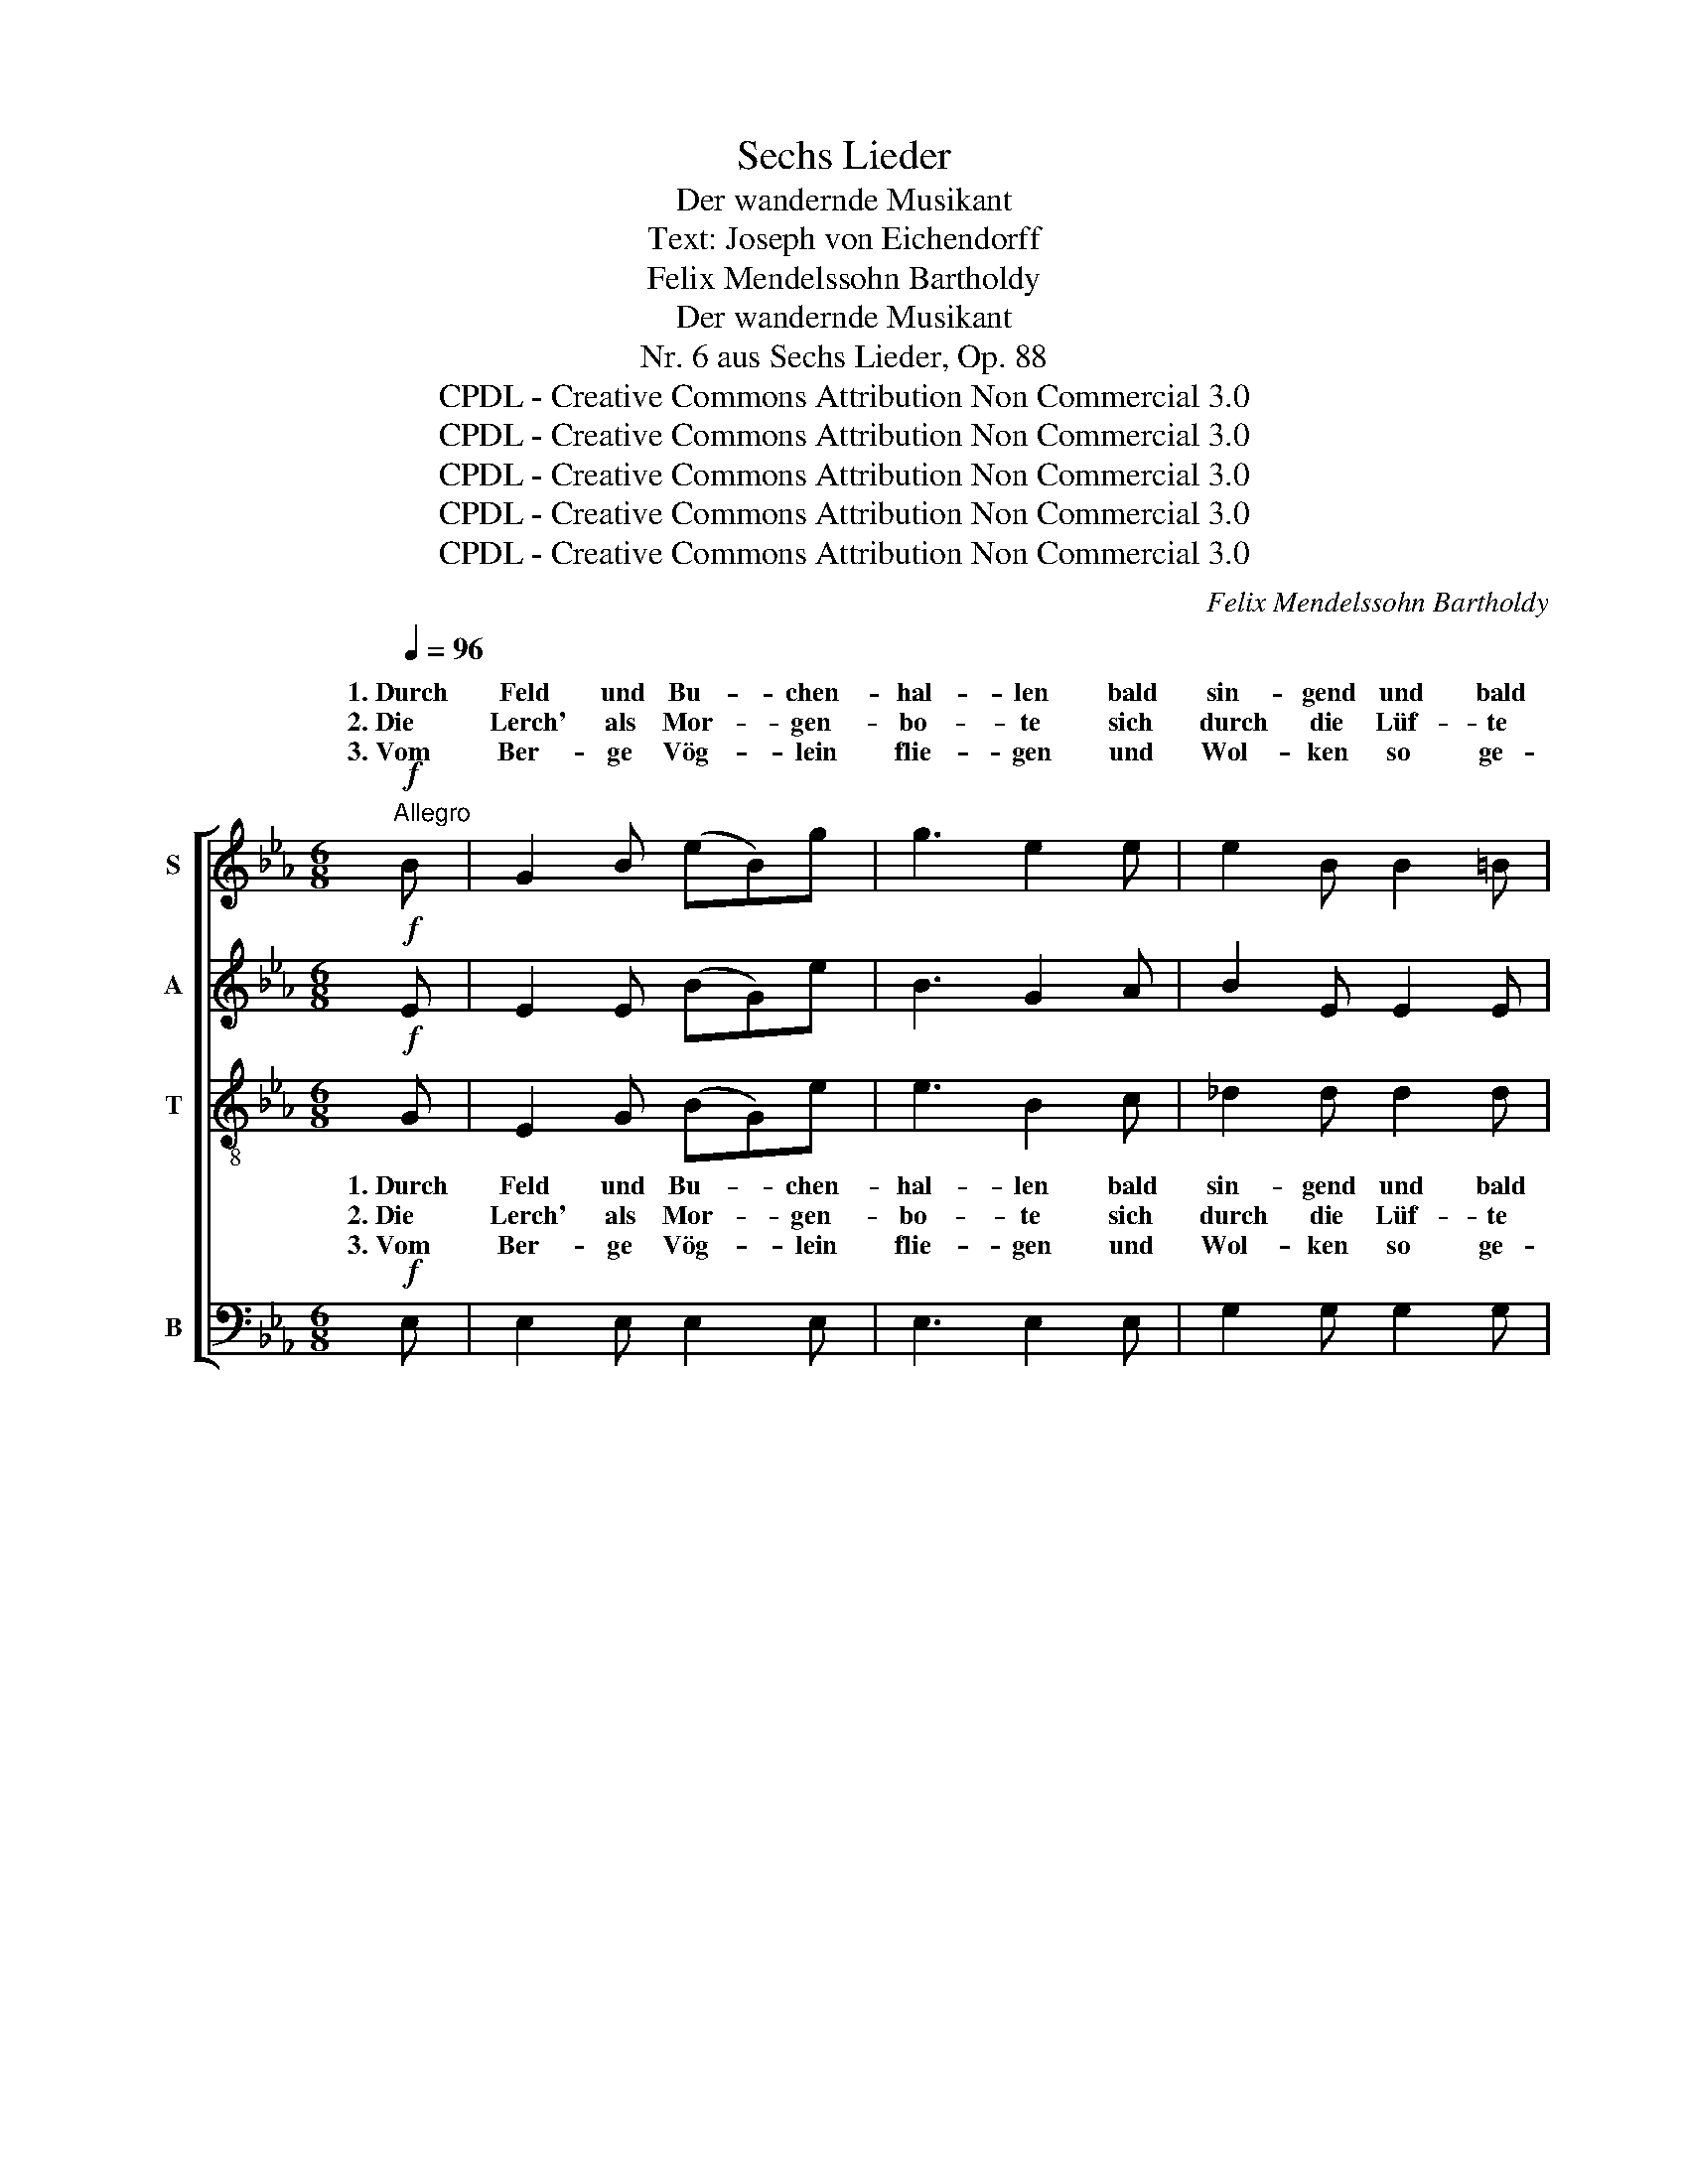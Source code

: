 X:1
T:Sechs Lieder
T:Der wandernde Musikant
T:Text: Joseph von Eichendorff
T:Felix Mendelssohn Bartholdy
T:Der wandernde Musikant
T:Nr. 6 aus Sechs Lieder, Op. 88
T:CPDL - Creative Commons Attribution Non Commercial 3.0
T:CPDL - Creative Commons Attribution Non Commercial 3.0
T:CPDL - Creative Commons Attribution Non Commercial 3.0
T:CPDL - Creative Commons Attribution Non Commercial 3.0
T:CPDL - Creative Commons Attribution Non Commercial 3.0
C:Felix Mendelssohn Bartholdy
Z:Joseph von Eichendorff
Z:CPDL - Creative Commons Attribution Non Commercial 3.0
%%score [ ( 1 2 ) 3 4 ( 5 6 ) ]
L:1/8
Q:1/4=96
M:6/8
K:Eb
V:1 treble nm="S"
V:2 treble 
V:3 treble nm="A"
V:4 treble-8 nm="T"
V:5 bass nm="B"
V:6 bass 
V:1
"^Allegro"!f! B | G2 B (eB)g | g3 e2 e | e2 B B2 =B | c3- c z!p! B | e2 B A2 B | G3 F2 B | %7
w: 1.~Durch|Feld und Bu- * chen-|hal- len bald|sin- gend und bald|still, _ recht|fröh- lich sei vor|al- len, wer´s|
w: 2.~Die|Lerch' als Mor- * gen-|bo- te sich|durch die Lüf- te|schwingt, _ ein'|fri- sche Rei- se-|no- te durch|
w: 3.~Vom|Ber- ge Vög- * lein|flie- gen und|Wol- ken so ge-|schwind, _ Ge-|dan- ken ü- ber-|flie- gen die|
 e2 B A2 B | G3 z2"^cresc." G |!f! (G=A)=B (cd)e | g3 f2 e | d2 c B2 =A | G3 z2!p! B | B2 =A d2 c | %14
w: Rei- sen wäh- len|will, recht|fröh- * lich sei _ vor|al- len, wer´s|Rei- sen wäh- len|will, wer´s|Rei- sen wäh- len|
w: Wald und Herz er-|klingt, ein'|fri- * sche Rei- * se-|no- te durch|Wald und Herz er-|klingt, durch|Wald und Herz er-|
w: Vö- gel und den|Wind, Ge-|dan- * ken ü- * ber-|flie- gen die|Vö- gel und den|Wind, die|Vö- gel und den|
 B3 z2!pp! B | B2 B B2 B | _d3 (dc)B | B2!<(! B B2 B!<)! | e3- e z!pp! B | c2 c c2 c | %20
w: will. Wenn´s|kaum im O- sten|glüh- te, _ die|Welt noch still und|weit, _ da|weht recht durch´s Ge-|
w: klingt. O|Lust, vom Berg zu|schau- en _ weit|ü- ber Wald und|Strom, _ hoch|ü- ber sich den|
w: Wind. Die|Wol- ken zieh'n her-|nie- der, _ das|Vög- lein senkt sich|gleich. _ Ge-|dan- ken geh'n und|
 e3"^cresc." (e_d)c | c2 c c2 c |!f! a3 f3 | e2 d c2 B | B3 f3 | e2 d c2 B | B3 z2!p! B | e3 B3 | %28
w: mü- te _ die|schö- ne Blü- ten-|zeit, da|weht recht durch´s Ge-|müt die|schö- ne Blü- ten-|zeit, die|schö- ne,|
w: blau- en, _ den|kla- ren Him- mels-|dom. hoch|ü- ber sich den|blau- den|kla- ren Him- mels-|dom, den|blau- en,|
w: Lie- der _ bis|in das Him- mel-|reich, Ge-|dan- ken geh'n und|Lie- bis|in das Him- mel-|reich, sie|geh'n bis|
 B3- (BG)F | E3 (A2 G) | G3 z2!f! B | g3 e3 | e3- (ed)c | (B3 b3-) | b3 d3 | !fermata!e6 |] %36
w: schö- * * ne|Blü- ten- *|zeit, die|schö- ne,|schö- * * ne|Blü- *|* ten-|zeit!|
w: kla- * * ren|Him- mels- *|dom, den|blau- en,|kla- * * ren|Him- *|* mels-|dom.|
w: in _ _ das|Him- mel- *|reich, sie|geh'n bis|in _ _ das|Him- *|* mel-|reich.|
V:2
 x | x6 | x6 | x6 | x6 | x6 | x6 | x6 | x6 | x6 | x6 | x6 | x6 | x6 | x6 | x6 | x6 | x6 | x6 | x6 | %20
w: ||||||||||||||||||||
w: ||||||||||||||||||||
w: ||||||||||||||||||||
 x6 | x6 | x6 | x6 | B2 B x3 | x6 | x6 | x6 | x6 | x6 | x6 | x6 | x6 | x6 | x6 | x6 |] %36
w: ||||||||||||||||
w: ||||* en,||||||||||||
w: ||||* der||||||||||||
V:3
!f! E | E2 E (BG)e | B3 G2 A | B2 E E2 E | E3!p! D3 | E3- E2 D | E3 D3 | E3 D2 D | %8
w: ||||* 1.~recht|fröh- * lich|sei vor|al- len, recht|
w: ||||* 2.~ein'|fri- * sche|Rei- se-|no- te ein'|
w: ||||* 3.~Ge-|dan- * ken|ü- ber-|flie- gen Ge-|
 E2"^cresc." E E2 G |!f! (G6 | =A3) B3- | B z z!p! ^F3 | G2 =F E2 D | F3 =A3 | B3 z2!pp! F | %15
w: fröh- lich sei vor|al-|* len,|_ wer´s|Rei- sen wäh- len,|wäh- len|will. Wenn´s|
w: fri- sche Rei- se-|no-|* te|_ durch|Wald und Herz, und|Herz er-|klingt. O|
w: dan- ken ü- ber-|flie-|* gen|_ die|Vö- gel und den|Wind, den|Wind. Die|
 F2 F F2 F | F3 F2 F | =E2!<(! E E2 E!<)! | E3- E z!pp! E | E2 E E2 E | E3"^cresc." F2 F | %21
w: kaum im O- sten|glüh- te, die|Welt noch still und|weit, _ da|weht recht durch´s Ge-|mü- te die|
w: Lust, vom Berg zu|schau- en weit|ü- ber Wald und|Strom, _ hoch|ü- ber sich den|blau- en, den|
w: Wol- ken zieh'n her-|nie- der, das|Vög- lein senkt sich|gleich. _ Ge-|dan- ken geh'n und|Lie- der bis|
 B2 B B2 B |!f! A3- A2 z | z2 z A3 | A2 F A2 F | A6- | A3 A2!p! A | G3 B3 | G3 E3 | B,3 D3 | %30
w: schö- ne Blü- ten-|zeit, _|da|weht recht durch´s Ge-|mü-|* te die|schö- ne,|schö- ne|Blü- ten-|
w: kla- ren Him- mels-|dom. _|hoch|ü- ber sich den|blau-|* en, den|blau- en,|kla- ren|Him- mels-|
w: in das Him- mel-|reich, _|Ge-|dan- ken geh'n und|Lie-|* der sie|geh'n bis|in das|Him- mel-|
 E3 z2!f! G | B3 G3 | ^F3- F2 F | G6 | A6 | !fermata!G6 |] %36
w: zeit, die|schö- ne,|schö- * ne|Blü-|ten-|zeit!|
w: dom, den|blau- en,|kla- * ren|Him-|mels-|dom.|
w: reich, sie|geh'n bis|in _ das|Him-|mel-|reich.|
V:4
!f! G | E2 G (BG)e | e3 B2 c | _d2 d d2 d | c3 z2 z | z2 z z2!p! B | e2 B A2 B | G3 F2 B | %8
w: 1.~Durch|Feld und Bu- * chen-|hal- len bald|sin- gend und bald|still,|1.~recht|fröh- lich sei vor|al- len, recht|
w: 2.~Die|Lerch' als Mor- * gen-|bo- te sich|durch die Lüf- te|schingt,|2.~ein'|fri- sche Rei- se-|no- te ein'|
w: 3.~Vom|Ber- ge Vög- * lein|flie- gen und|Wol- ken so ge-|schwind,|3.~Ge-|dan- ken ü- ber-|flie- gen Ge-|
 (BG)"^cresc."A (Bc)d |!f! e6- | e3 f3- | f z z!p! (d2 c) | B3- B2 B | (d2 c) (f2 e) | %14
w: fröh- * lich sei _ vor|al-|* len,|_ wer´s _|Rei- * sen||
w: fri- * sche Rei- * se-|no-|* te|_ durch _|Wald _ und||
w: dan- * ken ü- * ber-|flie-|* gen|_ die _|Vö- * gel||
 d3 z2!pp! _d | _d2 d d2 d | B3 (Bc)_d | _d2!<(! d d2 d!<)! | _d3- d z!pp! d | c2 c c2 c | %20
w: ||||||
w: ||||||
w: ||||||
 c3"^cresc." c2 c | =e2 e e2 e |!f! f3- f2 z | z2 z d3 | e2 f e2 d | (c2 B e2 d | g2 f) e2!p! d | %27
w: |||||||
w: |||||||
w: |||||||
 e3 f3 | B3- B2 B | G3 F3 | G3 z2!f! e | e3 B3 | c3- (cd)e | (e3 =e3) | f6 | !fermata!_e6 |] %36
w: |||||||||
w: |||||||||
w: |||||||||
V:5
!f! E, | E,2 E, E,2 E, | E,3 E,2 E, | G,2 G, G,2 G, | A,3!p! A,3 | G,3 F,3 | E,3 B,,3 | %7
w: ||||* 1.~recht|fröh- lich|sei vor|
w: ||||* 2.~ein'|fri- sche|Rei- se-|
w: ||||* 3.~Ge-|dan- ken|ü- ber-|
 B,,3 B,, z B,, | E,2"^cresc." F, (G,A,)B, |!f! C6- | C3 D3- | D z z!p! D,3 | E,3 G,3 | F,3 F,3 | %14
w: al- len, *|||||||
w: no- te *|||||||
w: flie- gen *|||||||
 B,,3 z2!pp! B, | B,2 B, B,2 B, | _A,3 A,2 A, | A,2!<(! A, A,2 A,!<)! | G,3- G, z!pp! G, | %19
w: |||||
w: |||||
w: |||||
 A,2 A, A,2 A, | A,3"^cresc." A,2 A, | G,2 G, G,2 G, |!f! F,3- F,2 z | z2 z F,3 | E,2 D, C,2 B,, | %25
w: |||||* * * Ge-|
w: |||||* * * den|
w: |||||* * * und|
 B,,3 F,3 | E,2 D,"^dim." C,2 B,, | C,3!p! D,3 | E,3 G,,3 | B,,3 B,,3 | E,3 z2!f! E, | E,3 G,3 | %32
w: müt die|schö- ne Blü- ten-|zeit, die|schö- ne||||
w: blau- den|kla- ren Him- mels-|dom, den|kla- ren||||
w: Lie- bis|in das Him- mel-|reich, bis|in das||||
 A,3 =A,3 | B,6 | B,,6 | !fermata!E,6 |] %36
w: ||||
w: ||||
w: ||||
V:6
 x | x6 | x6 | x6 | x6 | x6 | x6 | x6 | x6 | x6 | x6 | x6 | x6 | x6 | x6 | x6 | x6 | x6 | x6 | x6 | %20
w: ||||||||||||||||||||
w: ||||||||||||||||||||
w: ||||||||||||||||||||
 x6 | x6 | x6 | x6 | x6 | B,,2 B,, x3 | x6 | x6 | x6 | x6 | x6 | x6 | x6 | x6 | x6 | x6 |] %36
w: ||||||||||||||||
w: |||||* en,|||||||||||
w: |||||* der|||||||||||

